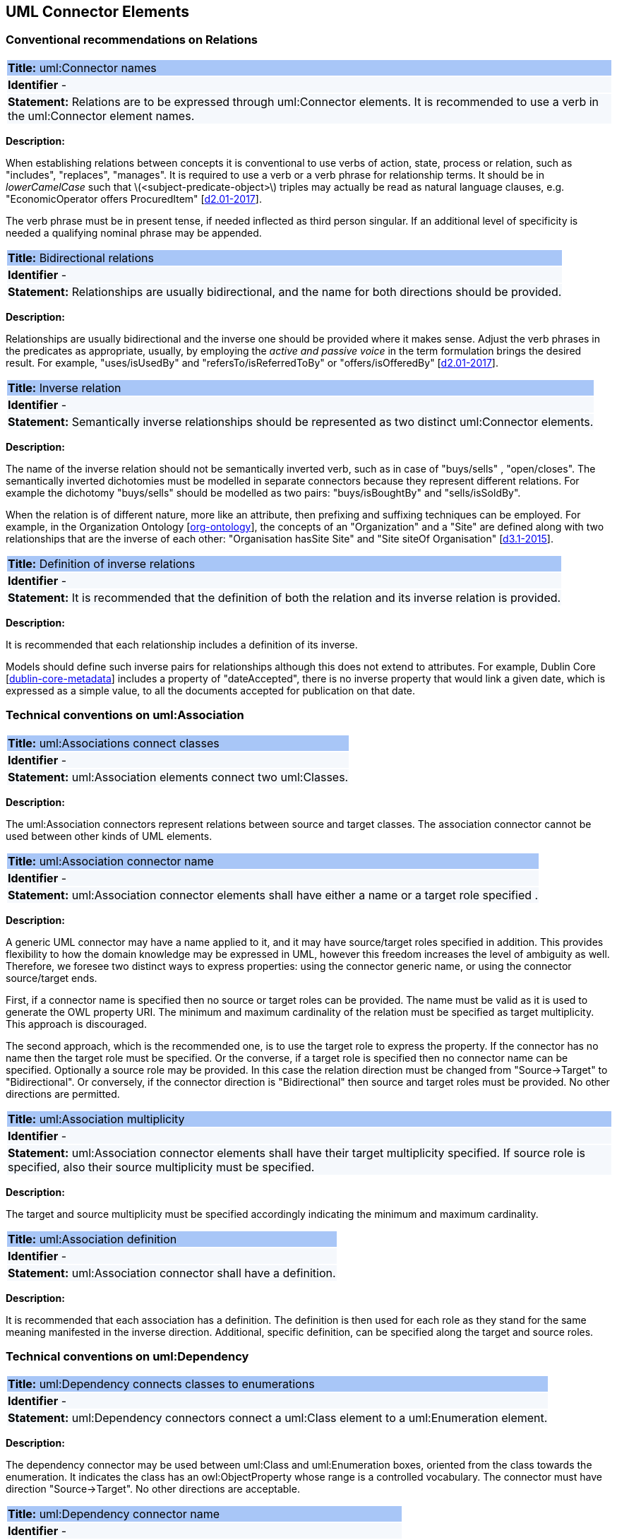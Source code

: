 == UML Connector Elements

[[sec:relations]]
=== Conventional recommendations on Relations


[[rule:connetors-names-with-verb]]
|===
|{set:cellbgcolor: #a8c6f7}
 *Title:* uml:Connector names

|{set:cellbgcolor: #f5f8fc}
*Identifier* -

|*Statement:*
Relations are to be expressed through uml:Connector elements. It is recommended to use a verb in the uml:Connector element names.
|===

*Description:*

When establishing relations between concepts it is conventional to use verbs of action, state, process or relation, such as "includes", "replaces", "manages". It is required to use a verb or a verb phrase for relationship terms. It should be in _lowerCamelCase_ such that latexmath:[$<subject-predicate-object>$] triples may actually be read as natural language clauses, e.g. "EconomicOperator offers ProcuredItem" [xref:references.adoc#ref:d2.01-2017[d2.01-2017]].

The verb phrase must be in present tense, if needed inflected as third person singular. If an additional level of specificity is needed a qualifying nominal phrase may be appended.


[[rule:connetors-bidirectional]]
|===
|{set:cellbgcolor: #a8c6f7}
 *Title:* Bidirectional relations

|{set:cellbgcolor: #f5f8fc}
*Identifier* -

|*Statement:*
Relationships are usually bidirectional, and the name for both directions should be provided.
|===

*Description:*

Relationships are usually bidirectional and the inverse one should be provided where it makes sense. Adjust the verb phrases in the predicates as appropriate, usually, by employing the _active and passive voice_ in the term formulation brings the desired result. For example, "uses/isUsedBy" and "refersTo/isReferredToBy" or "offers/isOfferedBy" [xref:references.adoc#ref:d2.01-2017[d2.01-2017]].


[[rule:connetors-inverse]]
|===
|{set:cellbgcolor: #a8c6f7}
 *Title:* Inverse relation

|{set:cellbgcolor: #f5f8fc}
*Identifier* -

|*Statement:*
Semantically inverse relationships should be represented as two distinct uml:Connector elements.
|===

*Description:*

The name of the inverse relation should not be semantically inverted verb, such as in case of "buys/sells" , "open/closes". The semantically inverted dichotomies must be modelled in separate connectors because they represent different relations. For example the dichotomy "buys/sells" should be modelled as two pairs: "buys/isBoughtBy" and "sells/isSoldBy".

When the relation is of different nature, more like an attribute, then prefixing and suffixing techniques can be employed. For example, in the Organization Ontology [xref:references.adoc#ref:org-ontology[org-ontology]], the concepts of an "Organization" and a "Site" are defined along with two relationships that are the inverse of each other: "Organisation hasSite Site" and "Site siteOf Organisation" [xref:references.adoc#ref:d3.1-2015[d3.1-2015]].


[[rule:connetors-inverse-definition]]
|===
|{set:cellbgcolor: #a8c6f7}
 *Title:* Definition of inverse relations

|{set:cellbgcolor: #f5f8fc}
*Identifier* -

|*Statement:*
It is recommended that the definition of both the relation and its inverse relation is provided.
|===

*Description:*

It is recommended that each relationship includes a definition of its inverse.

Models should define such inverse pairs for relationships although this does not extend to attributes. For example, Dublin Core [xref:references.adoc#ref:dublin-core-metadata[dublin-core-metadata]] includes a property of "dateAccepted", there is no inverse property that would link a given date, which is expressed as a simple value, to all the documents accepted for publication on that date.


[[sec:association]]
=== Technical conventions on uml:Association

[[rule:association-btw-classes]]
|===
|{set:cellbgcolor: #a8c6f7}
 *Title:* uml:Associations connect classes

|{set:cellbgcolor: #f5f8fc}
*Identifier* -

|*Statement:*
uml:Association elements connect two uml:Classes.
|===

*Description:*

The uml:Association connectors represent relations between source and target classes. The association connector cannot be used between other kinds of UML elements.


[[rule:association-target]]
|===
|{set:cellbgcolor: #a8c6f7}
 *Title:* uml:Association connector name

|{set:cellbgcolor: #f5f8fc}
*Identifier* -

|*Statement:*
uml:Association connector elements shall have either a name or a target role specified .
|===

*Description:*

A generic UML connector may have a name applied to it, and it may have source/target roles specified in addition. This provides flexibility to how the domain knowledge may be expressed in UML, however this freedom increases the level of ambiguity as well. Therefore, we foresee two distinct ways to express properties: using the connector generic name, or using the connector source/target ends.

First, if a connector name is specified then no source or target roles can be provided. The name must be valid as it is used to generate the OWL property URI. The minimum and maximum cardinality of the relation must be specified as target multiplicity. This approach is discouraged.

The second approach, which is the recommended one, is to use the target role to express the property. If the connector has no name then the target role must be specified. Or the converse, if a target role is specified then no connector name can be specified. Optionally a source role may be provided. In this case the relation direction must be changed from "Source->Target" to "Bidirectional". Or conversely, if the connector direction is "Bidirectional" then source and target roles must be provided. No other directions are permitted.


[[rule:association-multiplicity]]
|===
|{set:cellbgcolor: #a8c6f7}
 *Title:* uml:Association multiplicity

|{set:cellbgcolor: #f5f8fc}
*Identifier* -

|*Statement:*
uml:Association connector elements shall have their target multiplicity specified. If source role is specified, also their source multiplicity must be specified.
|===

*Description:*

The target and source multiplicity must be specified accordingly indicating the minimum and maximum cardinality.


[[rule:association-definition]]
|===
|{set:cellbgcolor: #a8c6f7}
 *Title:* uml:Association definition

|{set:cellbgcolor: #f5f8fc}
*Identifier* -

|*Statement:*
uml:Association connector shall have a definition.
|===

*Description:*

It is recommended that each association has a definition. The definition is then used for each role as they stand for the same meaning manifested in the inverse direction. Additional, specific definition, can be specified along the target and source roles.


[[sec:dependency]]
=== Technical conventions on uml:Dependency


[[rule:dependency-btw-class-and-enum]]
|===
|{set:cellbgcolor: #a8c6f7}
 *Title:* uml:Dependency connects classes to enumerations

|{set:cellbgcolor: #f5f8fc}
*Identifier* -

|*Statement:*
uml:Dependency connectors connect a uml:Class element to a uml:Enumeration element.
|===

*Description:*

The dependency connector may be used between uml:Class and uml:Enumeration boxes, oriented from the class towards the enumeration. It indicates the class has an owl:ObjectProperty whose range is a controlled vocabulary. The connector must have direction "Source->Target". No other directions are acceptable.


[[rule:dependency-name]]
|===
|{set:cellbgcolor: #a8c6f7}
 *Title:* uml:Dependency connector name

|{set:cellbgcolor: #f5f8fc}
*Identifier* -

|*Statement:*
uml:Dependency connector elements shall have a valid name.
|===

*Description:*

The connector must have a valid name and no source/target roles are acceptable.


[[rule:dependency-multiplicity]]
|===
|{set:cellbgcolor: #a8c6f7}
 *Title:* uml:Dependency multiplicity

|{set:cellbgcolor: #f5f8fc}
*Identifier* -

|*Statement:*
uml:Dependency connector elements shall have their target multiplicity specified.
|===

*Description:*

The multiplicity must be specified at the target of the uml:Dependency connector indicating the minimum and maximum cardinality.

In the transformation process, for the reasoning purposes, the range of the property must be expressed as a range restriction using `owl:oneOf` the values from the enumeration Concept scheme. This is also valuable for generating SHACL shapes.


[[sec:genaralization]]
=== Technical conventions on uml:Generalization


[[rule:generalization-btw-classes]]
|===
|{set:cellbgcolor: #a8c6f7}
 *Title:* uml:Generalization connects classes and sub-classes

|{set:cellbgcolor: #f5f8fc}
*Identifier* -

|*Statement:*
uml:Generalization connectors connect a uml:Class element to its superclass uml:Class element.
|===

*Description:*

The uml:Generalization connector signifies a class-subClass relation and is transformed into `rdfs:subClassOf` relation standing between source and target classes.


[[rule:generalization-name]]
|===
|{set:cellbgcolor: #a8c6f7}
 *Title:* uml:Generalization connector with no name

|{set:cellbgcolor: #f5f8fc}
*Identifier* -

|*Statement:*
uml:Generalization connector elements shall have no name or a target role specified.
|===

*Description:*

The uml:Generalization connectors must have no name or source/target roles specified in the UML model.


[[rule:connetors-proxy-classes]]
|===
|{set:cellbgcolor: #a8c6f7}
 *Title:* Proxy classes

|{set:cellbgcolor: #f5f8fc}
*Identifier* -

|*Statement:*
For classes defined in external models proxy uml:Class elements should be defined.
|===

*Description:*

In case a model class should inherit a class from an external model then proxies must be created for those classes. For example, if `Buyer` specialises an `org:Organization`, then a proxy for `org:Organization` must be created in the `org` package.


[[rule:connetors-disjoint-subclasses]]
|===
|{set:cellbgcolor: #a8c6f7}
 *Title:* Disjoint subclasses

|{set:cellbgcolor: #f5f8fc}
*Identifier* -

|*Statement:*
Subclasses of the same class, represented by multiple uml:Generalization connectors pointing to the same superclass, are assumed disjoint by default. Exceptions may exist and can be encoded.
|===

*Description:*

In this specification, the subclasses are assumed disjoint by default, unless otherwise specified in the transformations script, or explicitly marked on the generalisation relation with `\<<non-disjoint>>` stereotype. For the converse case the `\<<disjoint>>` stereotype shall be used.



[[rule:connetors-equivalent-classes]]
|===
|{set:cellbgcolor: #a8c6f7}
 *Title:* Equivalent classes

|{set:cellbgcolor: #f5f8fc}
*Identifier* -

|*Statement:*
Equivalent classes can be represented by using stereotypes on the uml:Generalization connectors.
|===

*Description:*

In case two classes are equivalent, then the latexmath:[$<<equivalent>>$] or latexmath:[$<<complete>>$] stereotype should be used as a marker.
